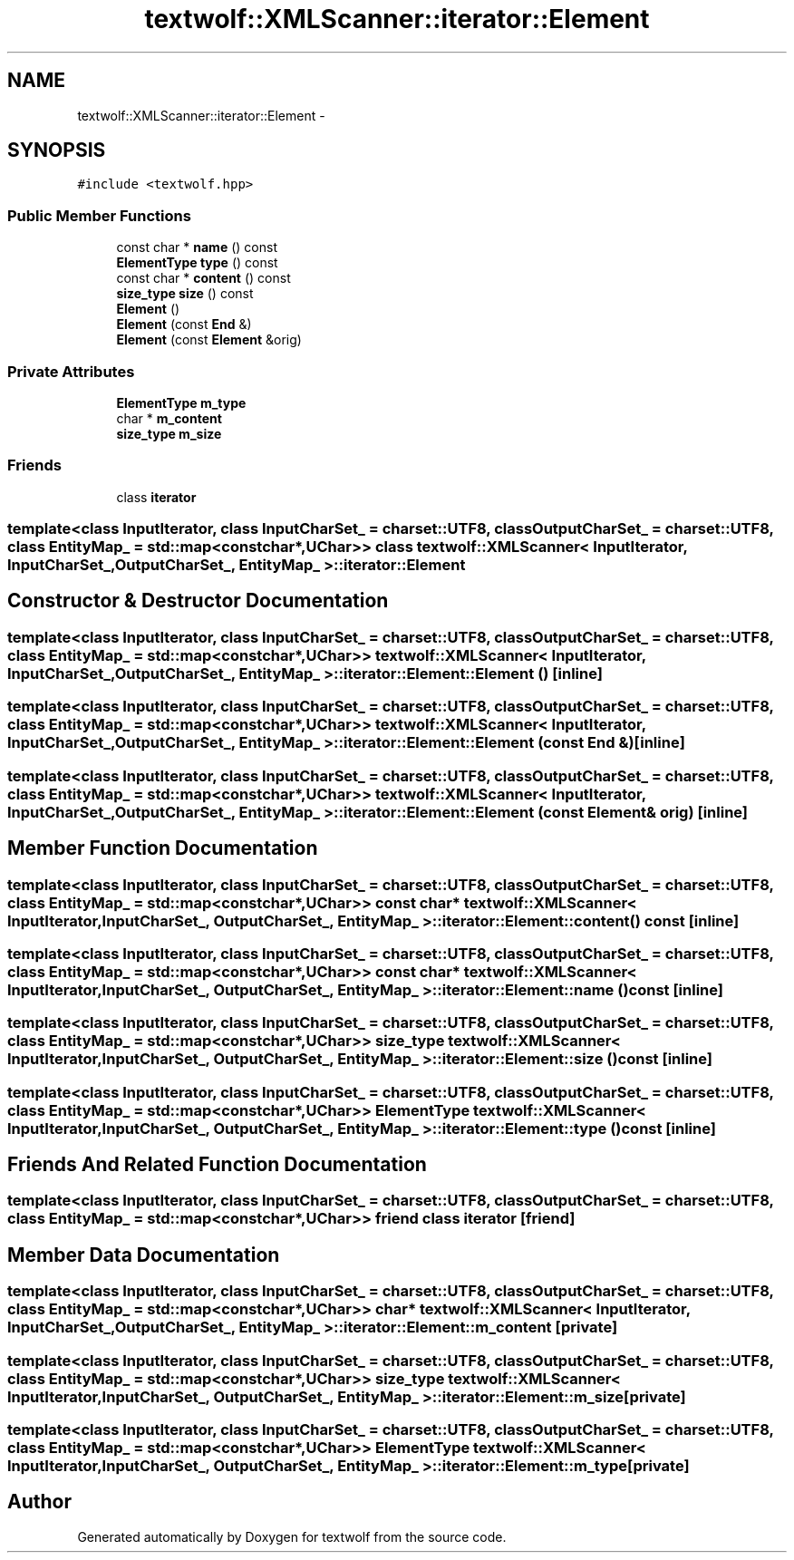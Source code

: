 .TH "textwolf::XMLScanner::iterator::Element" 3 "10 Jun 2011" "textwolf" \" -*- nroff -*-
.ad l
.nh
.SH NAME
textwolf::XMLScanner::iterator::Element \- 
.SH SYNOPSIS
.br
.PP
.PP
\fC#include <textwolf.hpp>\fP
.SS "Public Member Functions"

.in +1c
.ti -1c
.RI "const char * \fBname\fP () const "
.br
.ti -1c
.RI "\fBElementType\fP \fBtype\fP () const "
.br
.ti -1c
.RI "const char * \fBcontent\fP () const "
.br
.ti -1c
.RI "\fBsize_type\fP \fBsize\fP () const "
.br
.ti -1c
.RI "\fBElement\fP ()"
.br
.ti -1c
.RI "\fBElement\fP (const \fBEnd\fP &)"
.br
.ti -1c
.RI "\fBElement\fP (const \fBElement\fP &orig)"
.br
.in -1c
.SS "Private Attributes"

.in +1c
.ti -1c
.RI "\fBElementType\fP \fBm_type\fP"
.br
.ti -1c
.RI "char * \fBm_content\fP"
.br
.ti -1c
.RI "\fBsize_type\fP \fBm_size\fP"
.br
.in -1c
.SS "Friends"

.in +1c
.ti -1c
.RI "class \fBiterator\fP"
.br
.in -1c

.SS "template<class InputIterator, class InputCharSet_ = charset::UTF8, class OutputCharSet_ = charset::UTF8, class EntityMap_ = std::map<const char*,UChar>> class textwolf::XMLScanner< InputIterator, InputCharSet_, OutputCharSet_, EntityMap_ >::iterator::Element"

.SH "Constructor & Destructor Documentation"
.PP 
.SS "template<class InputIterator, class InputCharSet_ = charset::UTF8, class OutputCharSet_ = charset::UTF8, class EntityMap_ = std::map<const char*,UChar>> \fBtextwolf::XMLScanner\fP< InputIterator, InputCharSet_, OutputCharSet_, EntityMap_ >::iterator::Element::Element ()\fC [inline]\fP"
.SS "template<class InputIterator, class InputCharSet_ = charset::UTF8, class OutputCharSet_ = charset::UTF8, class EntityMap_ = std::map<const char*,UChar>> \fBtextwolf::XMLScanner\fP< InputIterator, InputCharSet_, OutputCharSet_, EntityMap_ >::iterator::Element::Element (const \fBEnd\fP &)\fC [inline]\fP"
.SS "template<class InputIterator, class InputCharSet_ = charset::UTF8, class OutputCharSet_ = charset::UTF8, class EntityMap_ = std::map<const char*,UChar>> \fBtextwolf::XMLScanner\fP< InputIterator, InputCharSet_, OutputCharSet_, EntityMap_ >::iterator::Element::Element (const \fBElement\fP & orig)\fC [inline]\fP"
.SH "Member Function Documentation"
.PP 
.SS "template<class InputIterator, class InputCharSet_ = charset::UTF8, class OutputCharSet_ = charset::UTF8, class EntityMap_ = std::map<const char*,UChar>> const char* \fBtextwolf::XMLScanner\fP< InputIterator, InputCharSet_, OutputCharSet_, EntityMap_ >::iterator::Element::content () const\fC [inline]\fP"
.SS "template<class InputIterator, class InputCharSet_ = charset::UTF8, class OutputCharSet_ = charset::UTF8, class EntityMap_ = std::map<const char*,UChar>> const char* \fBtextwolf::XMLScanner\fP< InputIterator, InputCharSet_, OutputCharSet_, EntityMap_ >::iterator::Element::name () const\fC [inline]\fP"
.SS "template<class InputIterator, class InputCharSet_ = charset::UTF8, class OutputCharSet_ = charset::UTF8, class EntityMap_ = std::map<const char*,UChar>> \fBsize_type\fP \fBtextwolf::XMLScanner\fP< InputIterator, InputCharSet_, OutputCharSet_, EntityMap_ >::iterator::Element::size () const\fC [inline]\fP"
.SS "template<class InputIterator, class InputCharSet_ = charset::UTF8, class OutputCharSet_ = charset::UTF8, class EntityMap_ = std::map<const char*,UChar>> \fBElementType\fP \fBtextwolf::XMLScanner\fP< InputIterator, InputCharSet_, OutputCharSet_, EntityMap_ >::iterator::Element::type () const\fC [inline]\fP"
.SH "Friends And Related Function Documentation"
.PP 
.SS "template<class InputIterator, class InputCharSet_ = charset::UTF8, class OutputCharSet_ = charset::UTF8, class EntityMap_ = std::map<const char*,UChar>> friend class \fBiterator\fP\fC [friend]\fP"
.SH "Member Data Documentation"
.PP 
.SS "template<class InputIterator, class InputCharSet_ = charset::UTF8, class OutputCharSet_ = charset::UTF8, class EntityMap_ = std::map<const char*,UChar>> char* \fBtextwolf::XMLScanner\fP< InputIterator, InputCharSet_, OutputCharSet_, EntityMap_ >::\fBiterator::Element::m_content\fP\fC [private]\fP"
.SS "template<class InputIterator, class InputCharSet_ = charset::UTF8, class OutputCharSet_ = charset::UTF8, class EntityMap_ = std::map<const char*,UChar>> \fBsize_type\fP \fBtextwolf::XMLScanner\fP< InputIterator, InputCharSet_, OutputCharSet_, EntityMap_ >::\fBiterator::Element::m_size\fP\fC [private]\fP"
.SS "template<class InputIterator, class InputCharSet_ = charset::UTF8, class OutputCharSet_ = charset::UTF8, class EntityMap_ = std::map<const char*,UChar>> \fBElementType\fP \fBtextwolf::XMLScanner\fP< InputIterator, InputCharSet_, OutputCharSet_, EntityMap_ >::\fBiterator::Element::m_type\fP\fC [private]\fP"

.SH "Author"
.PP 
Generated automatically by Doxygen for textwolf from the source code.
